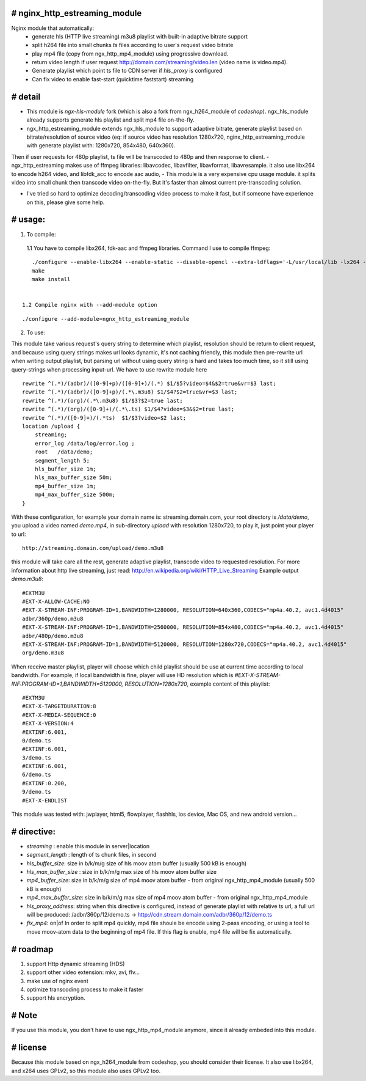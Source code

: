 
# **nginx_http_estreaming_module**
=================================
Nginx module that automatically:
    - generate hls (HTTP live streaming) m3u8 playlist with built-in adaptive bitrate support
    - split h264 file into small chunks *ts* files according to user's request video bitrate
    - play mp4 file (copy from ngx_http_mp4_module) using progressive download.
    - return video length if user request http://domain.com/streaming/video.len (video name is video.mp4).
    - Generate playlist which point ts file to CDN server if *hls_proxy* is configured
    - Can fix video to enable fast-start (quicktime faststart) streaming 


# **detail** 
============

- This module is `ngx-hls-module` fork (which is also a fork from ngx_h264_module of *codeshop*). ngx_hls_module already supports generate hls playlist and split mp4 file on-the-fly. 
- ngx_http_estreaming_module extends ngx_hls_module to support adaptive bitrate, generate playlist based on bitrate/resolution of source video (eq: if source video has resolution 1280x720, nginx_http_estreaming_module with generate playlist with: 1280x720, 854x480, 640x360).
Then if user requests for 480p playlist, ts file will be transcoded to 480p and then response to client. 
- ngx_http_estreaming makes use of ffmpeg libraries: libavcodec, libavfilter, libavformat, libavresample. it also use libx264 to encode h264 video, and libfdk_acc to encode aac audio,  
- This module is a very expensive cpu usage module. it splits video into small chunk then transcode video on-the-fly. But it's faster than almost  current pre-transcoding solution. 
    
- I've tried so hard to optimize decoding/transcoding video process to make it fast, but if someone have experience on this, please give some help.

# **usage:**
===========

1. To compile:

 1.1 You have to compile libx264, fdk-aac and ffmpeg libraries. Command I use to compile ffmpeg:

::
    
    ./configure --enable-libx264 --enable-static --disable-opencl --extra-ldflags='-L/usr/local/lib -lx264 -lpthread -lm' --enable-gpl --enable-libfdk-aac --enable-nonfree
    make 
    make install 


 1.2 Compile nginx with --add-module option

::
    
    ./configure --add-module=ngnx_http_estreaming_module 



2. To use:

This module take various request's query string to determine which playlist, resolution should be return to client request, and because using query strings makes url looks dynamic, it's not caching friendly,
this module then pre-rewrite url when writing output playlist, but parsing url without using query string is hard and takes too much time, so it still using query-strings when processing input-url.
We have to use rewrite module here

::    

        rewrite ^(.*)/(adbr)/([0-9]+p)/([0-9]+)/(.*) $1/$5?video=$4&$2=true&vr=$3 last;
        rewrite ^(.*)/(adbr)/([0-9]+p)/(.*\.m3u8) $1/$4?$2=true&vr=$3 last;
        rewrite ^(.*)/(org)/(.*\.m3u8) $1/$3?$2=true last;
        rewrite ^(.*)/(org)/([0-9]+)/(.*\.ts) $1/$4?video=$3&$2=true last;
        rewrite ^(.*)/([0-9]+)/(.*ts)  $1/$3?video=$2 last;
        location /upload {
            streaming;
            error_log /data/log/error.log ;
            root   /data/demo;
            segment_length 5;
            hls_buffer_size 1m;
            hls_max_buffer_size 50m;
            mp4_buffer_size 1m;
            mp4_max_buffer_size 500m;
        }



With these configuration, for example your domain name is: streaming.domain.com, your root directory is `/data/demo`, you upload a video named `demo.mp4`, in sub-directory `upload` with resolution 1280x720, to play it, just point your player to url:

::

    http://streaming.domain.com/upload/demo.m3u8

this module will take care all the rest, generate adaptive playlist, transcode video to requested resolution. For more information about http live streaming, just read: http://en.wikipedia.org/wiki/HTTP_Live_Streaming
Example output `demo.m3u8`:

::

    #EXTM3U
    #EXT-X-ALLOW-CACHE:NO
    #EXT-X-STREAM-INF:PROGRAM-ID=1,BANDWIDTH=1280000, RESOLUTION=640x360,CODECS="mp4a.40.2, avc1.4d4015"
    adbr/360p/demo.m3u8
    #EXT-X-STREAM-INF:PROGRAM-ID=1,BANDWIDTH=2560000, RESOLUTION=854x480,CODECS="mp4a.40.2, avc1.4d4015"
    adbr/480p/demo.m3u8
    #EXT-X-STREAM-INF:PROGRAM-ID=1,BANDWIDTH=5120000, RESOLUTION=1280x720,CODECS="mp4a.40.2, avc1.4d4015"
    org/demo.m3u8


When receive master playlist, player will choose which child playlist should be use at current time according to local bandwidth. For example, if local bandwidth is fine, player will use HD resolution which is `#EXT-X-STREAM-INF:PROGRAM-ID=1,BANDWIDTH=5120000, RESOLUTION=1280x720`, example content of this playlist:

::

    #EXTM3U
    #EXT-X-TARGETDURATION:8
    #EXT-X-MEDIA-SEQUENCE:0
    #EXT-X-VERSION:4
    #EXTINF:6.001,
    0/demo.ts
    #EXTINF:6.001,
    3/demo.ts
    #EXTINF:6.001,
    6/demo.ts
    #EXTINF:0.200,
    9/demo.ts
    #EXT-X-ENDLIST


This module was tested with: jwplayer, html5, flowplayer, flashhls, ios device, Mac OS, and new android version... 



# **directive:**
===============

- *streaming* : enable this module in server|location 
- *segment_length* : length of ts chunk files, in second
- *hls_buffer_size*: size in b/k/m/g size of hls moov atom buffer (usually 500 kB is enough)
- *hls_max_buffer_size* : size in b/k/m/g max size of hls moov atom buffer size
- *mp4_buffer_size*: size in b/k/m/g size of mp4 moov atom buffer - from original ngx_http_mp4_module (usually 500 kB is enough)
- *mp4_max_buffer_size*: size in b/k/m/g max size of mp4 moov atom buffer - from original ngx_http_mp4_module
- *hls_proxy_address*: string when this directive is configured, instead of generate playlist with relative ts url, a full url will be produced: /adbr/360p/12/demo.ts -> http://cdn.stream.domain.com/adbr/360p/12/demo.ts
- *fix_mp4*: on|of In order to split mp4 quickly, mp4 file shoule be encode using 2-pass encoding, or using a tool to move moov-atom data to the beginning of mp4 file. If this flag is enable, mp4 file will be fix automatically. 



# **roadmap**
=============

1. support Http dynamic streaming (HDS)
2. support other video extension: mkv, avi, flv...
3. make use of nginx event 
4. optimize transcoding process to make it faster 
5. support hls encryption.


# **Note**
==========
If you use this module, you don't have to use ngx_http_mp4_module anymore, since it already embeded into this module.



# **license** 
=============    
Because this module based on ngx_h264_module from codeshop, you should consider their license. It also use libx264, and x264 uses GPLv2, so this module also uses GPLv2 too.

    

